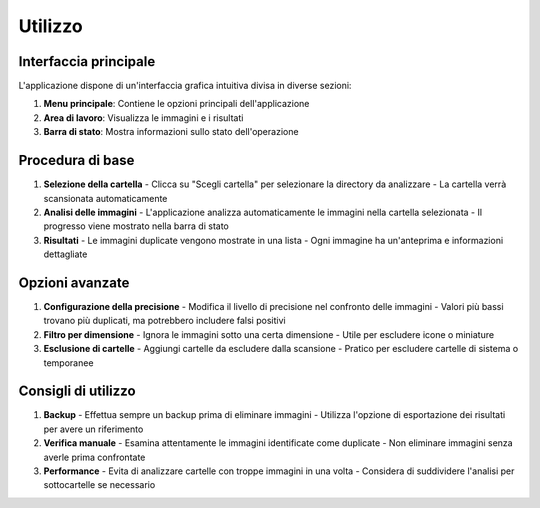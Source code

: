 Utilizzo
=======

Interfaccia principale
---------------------

L'applicazione dispone di un'interfaccia grafica intuitiva divisa in diverse sezioni:

1. **Menu principale**: Contiene le opzioni principali dell'applicazione
2. **Area di lavoro**: Visualizza le immagini e i risultati
3. **Barra di stato**: Mostra informazioni sullo stato dell'operazione

Procedura di base
----------------

1. **Selezione della cartella**
   - Clicca su "Scegli cartella" per selezionare la directory da analizzare
   - La cartella verrà scansionata automaticamente

2. **Analisi delle immagini**
   - L'applicazione analizza automaticamente le immagini nella cartella selezionata
   - Il progresso viene mostrato nella barra di stato

3. **Risultati**
   - Le immagini duplicate vengono mostrate in una lista
   - Ogni immagine ha un'anteprima e informazioni dettagliate

Opzioni avanzate
----------------

1. **Configurazione della precisione**
   - Modifica il livello di precisione nel confronto delle immagini
   - Valori più bassi trovano più duplicati, ma potrebbero includere falsi positivi

2. **Filtro per dimensione**
   - Ignora le immagini sotto una certa dimensione
   - Utile per escludere icone o miniature

3. **Esclusione di cartelle**
   - Aggiungi cartelle da escludere dalla scansione
   - Pratico per escludere cartelle di sistema o temporanee

Consigli di utilizzo
-------------------

1. **Backup**
   - Effettua sempre un backup prima di eliminare immagini
   - Utilizza l'opzione di esportazione dei risultati per avere un riferimento

2. **Verifica manuale**
   - Esamina attentamente le immagini identificate come duplicate
   - Non eliminare immagini senza averle prima confrontate

3. **Performance**
   - Evita di analizzare cartelle con troppe immagini in una volta
   - Considera di suddividere l'analisi per sottocartelle se necessario
